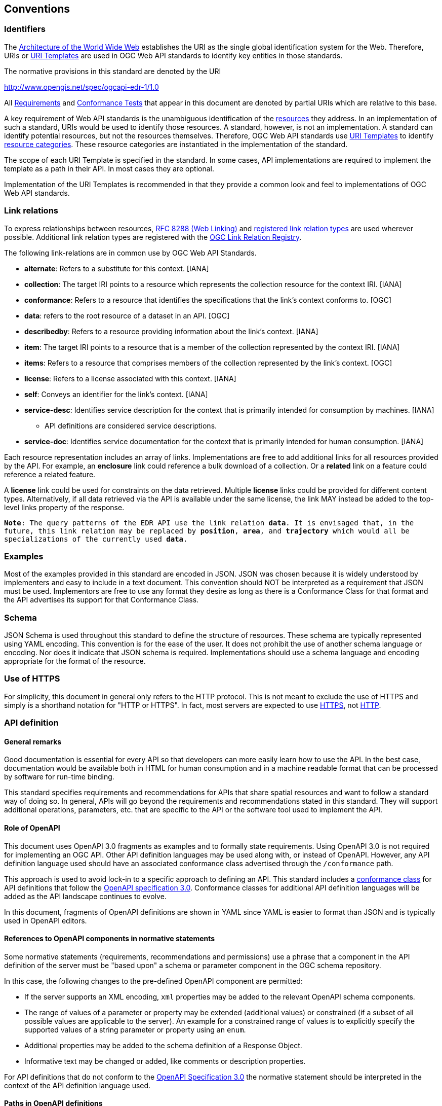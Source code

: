 [[conventions]]
== Conventions

=== Identifiers

The <<WEBARCH,Architecture of the World Wide Web>> establishes the URI as the single global identification system for the Web. Therefore, URIs or <<rfc6570,URI Templates>> are used in OGC Web API standards to identify key entities in those standards.

The normative provisions in this standard are denoted by the URI

http://www.opengis.net/spec/ogcapi-edr-1/1.0

All <<requirement-definition,Requirements>> and <<ctc-definition,Conformance Tests>> that appear in this document are denoted by partial URIs which are relative to this base.

A key requirement of Web API standards is the unambiguous identification of the <<resource-definition,resources>> they address. In an implementation of such a standard, URIs would be used to identify those resources. A standard, however, is not an implementation. A standard can identify potential resources, but not the resources themselves. Therefore, OGC Web API standards use <<rfc6570,URI Templates>> to identify <<resource-category-definition,resource categories>>. These resource categories are instantiated in the implementation of the standard.

The scope of each URI Template is specified in the standard. In some cases, API implementations are required to implement the template as a path in their API. In most cases they are optional.

Implementation of the URI Templates is recommended in that they provide a common look and feel to implementations of OGC Web API standards.

=== Link relations

To express relationships between resources, <<rfc8288,RFC 8288 (Web Linking)>> and <<link-relations,registered link relation types>> are used wherever possible. Additional link relation types are registered with the https://github.com/opengeospatial/NamingAuthority/blob/master/incubation/linkRelationTypes/linkrelations.csv[OGC Link Relation Registry].

The following link-relations are in common use by OGC Web API Standards.

* *alternate*: Refers to a substitute for this context. [IANA]

* *collection*: The target IRI points to a resource which represents the collection resource for the context IRI. [IANA]

* *conformance*: Refers to a resource that identifies the specifications that the link's context conforms to. [OGC]

* *data*: refers to the root resource of a dataset in an API. [OGC]

* *describedby*: Refers to a resource providing information about the link's context. [IANA]

* *item*: The target IRI points to a resource that is a member of the collection represented by the context IRI. [IANA]

* *items*: Refers to a resource that comprises members of the collection represented by the link's context. [OGC]

* *license*: Refers to a license associated with this context. [IANA]

* *self*: Conveys an identifier for the link's context. [IANA]

* *service-desc*: Identifies service description for the context that is primarily intended for consumption by machines. [IANA]

** API definitions are considered service descriptions.

* *service-doc*: Identifies service documentation for the context that is primarily intended for human consumption. [IANA]

Each resource representation includes an array of links. Implementations are free to add additional links for all resources provided by the API. For example, an *enclosure* link could reference a bulk download of a collection. Or a *related* link on a feature could reference a related feature.

A *license* link could be used for constraints on the data retrieved. Multiple *license* links could be provided for different content types. Alternatively, if all data retrieved via the API is available under the same license, the link MAY instead be added to the top-level links property of the response.  

`*Note*: The query patterns of the EDR API use the link relation *data*. It is envisaged that, in the future, this link relation may be replaced by *position*, *area*, and *trajectory* which would all be specializations of the currently used *data*.`

=== Examples

Most of the examples provided in this standard are encoded in JSON. JSON was chosen because it is widely understood by implementers and easy to include in a text document. This convention should NOT be interpreted as a requirement that JSON must be used. Implementors are free to use any format they desire as long as there is a Conformance Class for that format and the API advertises its support for that Conformance Class.

=== Schema

JSON Schema is used throughout this standard to define the structure of resources. These schema are typically represented using YAML encoding. This convention is for the ease of the user. It does not prohibit the use of another schema language or encoding. Nor does it indicate that JSON schema is required. Implementations should use a schema language and encoding appropriate for the format of the resource.

=== Use of HTTPS

For simplicity, this document in general only refers to the HTTP protocol. This is not meant to exclude the use of HTTPS and simply is a shorthand notation for "HTTP or HTTPS". In fact, most servers are expected to use <<rfc2818,HTTPS>>, not <<rfc2616,HTTP>>.

=== API definition

==== General remarks

Good documentation is essential for every API so that developers can more easily learn how to use the API. In the best case, documentation would be available both in HTML for human consumption and in a machine readable format that can be processed by software for run-time binding.

This standard specifies requirements and recommendations for APIs that share spatial resources and want to follow a standard way of doing so. In general, APIs will go beyond the requirements and recommendations stated in this standard. They will support additional operations, parameters, etc. that are specific to the API or the software tool used to implement the API.

==== Role of OpenAPI

This document uses OpenAPI 3.0 fragments as examples and to formally state requirements. Using OpenAPI 3.0 is not required for implementing an OGC API. Other API definition languages may be used along with, or instead of OpenAPI. However, any API definition language used should have an associated conformance class advertised through the `/conformance` path.  

This approach is used to avoid lock-in to a specific approach to defining an API. This standard includes a <<rc_oas30-section,conformance class>> for API definitions that follow the <<openapi,OpenAPI specification 3.0>>. Conformance classes for additional API definition languages will be added as the API landscape continues to evolve.

In this document, fragments of OpenAPI definitions are shown in YAML since YAML is easier to format than JSON and is typically used in OpenAPI editors.

==== References to OpenAPI components in normative statements

Some normative statements (requirements, recommendations and permissions) use a phrase that a component in the API definition of the server must be "based upon" a schema or parameter component in the OGC schema repository.

In this case, the following changes to the pre-defined OpenAPI component are permitted:

* If the server supports an XML encoding, `xml` properties may be added to the relevant OpenAPI schema components.
* The range of values of a parameter or property may be extended (additional values) or constrained (if a subset of all possible values are applicable to the server). An example for a constrained range of values is to explicitly specify the supported values of a string parameter or property using an `enum`.
* Additional properties may be added to the schema definition of a Response Object.
* Informative text may be changed or added, like comments or description properties.

For API definitions that do not conform to the <<openapi,OpenAPI Specification 3.0>> the normative statement should be interpreted in the context of the API definition language used.

==== Paths in OpenAPI definitions

All paths in an OpenAPI definition are relative to the base URL of a server. Unlike Web Services, an API is decoupled from the server(s). Some ramifications of this are:

* An API may be hosted (replicated) on more than one server.
* Parts of an API may be distributed across multiple servers.

.URL of the OpenAPI definition
===========================================
If the OpenAPI Server Object looks like this:

[source,YAML]
----
servers:
  - url: https://dev.example.org/
    description: Development server
  - url: https://data.example.org/
    description: Production server
----

The path +`/mypath`+ in the OpenAPI definition of the API would be the URL +`https://data.example.org/mypath`+ for the production server.
===========================================

==== Reusable OpenAPI components

Reusable components for OpenAPI definitions for a OGC API are referenced from this document.

CAUTION: During the development phase, these components use a base URL of `https://github.com/opengeospatial/Environmental-Data-Retrieval-API/master`, but eventually they are expected to be available under the base URL `http://schemas.opengis.net/ogcapi-edr-1/1.0`.

